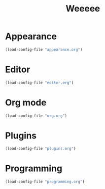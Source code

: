 #+STARTUP: overview
#+TITLE: Weeeee
#+LANGUAGE: en
#+OPTIONS: num:nil

* Appearance
#+BEGIN_SRC emacs-lisp
  (load-config-file "appearance.org")
#+END_SRC
* Editor
#+BEGIN_SRC emacs-lisp
  (load-config-file "editor.org")
#+END_SRC
* Org mode
#+BEGIN_SRC emacs-lisp
  (load-config-file "org.org")
#+END_SRC
* Plugins
#+BEGIN_SRC emacs-lisp
  (load-config-file "plugins.org")
#+END_SRC
* Programming
#+BEGIN_SRC emacs-lisp
  (load-config-file "programming.org")
#+END_SRC
